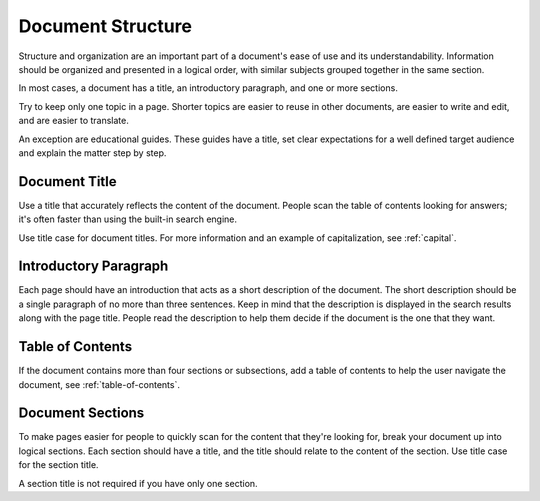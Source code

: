 Document Structure
==================

Structure and organization are an important part of a document's ease of use and its understandability. Information should be organized and presented in a logical order, with similar subjects grouped together in the same section.

In most cases, a document has a title, an introductory paragraph, and one or more sections. 

Try to keep only one topic in a page. Shorter topics are easier to reuse in other documents, are easier to write and edit, and are easier to translate.

An exception are educational guides. These guides have a title, set clear expectations for a well defined target audience and explain the matter step by step.

Document Title
--------------

Use a title that accurately reflects the content of the document. People scan the table of contents looking for answers; it's often faster than using the built-in search engine.

Use title case for document titles. For more information and an example of capitalization, see :ref:`capital`.

Introductory Paragraph
----------------------

Each page should have an introduction that acts as a short description of the document. The short description should be a single paragraph of no more than three sentences. Keep in mind that the description is displayed in the search results along with the page title. People read the description to help them decide if the document is the one that they want.

Table of Contents
------------------

If the document contains more than four sections or subsections, add a table of contents to help the user navigate the document, see :ref:`table-of-contents`.

Document Sections
-----------------

To make pages easier for people to quickly scan for the content that they're looking for, break your document up into logical sections. Each section should have a title, and the title should relate to the content of the section. Use title case for the section title.

A section title is not required if you have only one section.
